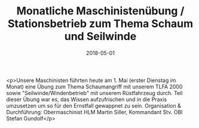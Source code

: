 #+TITLE: Monatliche Maschinistenübung / Stationsbetrieb zum Thema Schaum und Seilwinde
#+DATE: 2018-05-01
#+FACEBOOK_URL: https://facebook.com/ffwenns/posts/2006539616087820

<p>Unsere Maschinisten führten heute am 1. Mai (erster Dienstag im Monat) eine Übung zum Thema Schaumangriff mit unserem TLFA 2000 sowie "Seilwinde/Windenbetrieb" mit unserem Rüstfahrzeug durch. Teil dieser Übung war es, das Wissen aufzufrischen und in die Praxis umzusetzen um so für den Ernstfall gewappnet zu sein. Organisation & Durchführung: Obermaschinist HLM Martin Siller, Kommandant Stv. OBI Stefan Gundolf</p>
